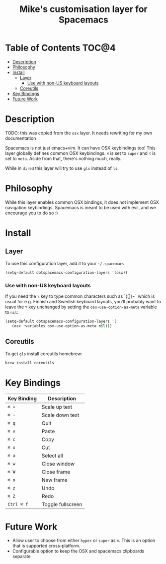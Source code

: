 #+TITLE: Mike's customisation layer for Spacemacs

[[file:img/icon-milo.png]]

* Table of Contents                                                   :TOC@4:
 - [[#description][Description]]
 - [[#philosophy][Philosophy]]
 - [[#install][Install]]
   - [[#layer][Layer]]
     - [[#use-with-non-us-keyboard-layouts][Use with non-US keyboard layouts]]
   - [[#coreutils][Coreutils]]
 - [[#key-bindings][Key Bindings]]
 - [[#future-work][Future Work]]

* Description

TODO: this was copied from the =osx= layer. It needs rewriting for my own
documentation


Spacemacs is not just emacs+vim. It can have OSX keybindings too! 
This layer globally defines common OSX keybindings. ~⌘~ is set to
~super~ and ~⌥~ is set to ~meta~. Aside from that, there's nothing
much, really.

While in =dired= this layer will try to use =gls= instead of =ls=.

* Philosophy

While this layer enables common OSX bindings, it does not implement
OSX navigation keybindings. Spacemacs is meant to be used with evil,
and we encourage you to do so :)

* Install

** Layer

To use this configuration layer, add it to your =~/.spacemacs=

#+BEGIN_SRC emacs-lisp
  (setq-default dotspacemacs-configuration-layers '(osx))
#+END_SRC

*** Use with non-US keyboard layouts

If you need the ~⌥~ key to type common characters such as `{[]}~` which is usual
for e.g. Finnish and Swedish keyboard layouts, you'll probably want to leave the
~⌥~ key unchanged by setting the =osx-use-option-as-meta= variable to =nil=:

#+BEGIN_SRC emacs-lisp
  (setq-default dotspacemacs-configuration-layers '(
     (osx :variables osx-use-option-as-meta nil)))
#+END_SRC

** Coreutils

To get =gls= install coreutils homebrew:

#+BEGIN_SRC sh
  brew install coreutils
#+END_SRC

* Key Bindings

| Key Binding | Description       |
|-------------+-------------------|
| ~⌘ +~       | Scale up text     |
| ~⌘ -~       | Scale down text   |
| ~⌘ q~       | Quit              |
| ~⌘ v~       | Paste             |
| ~⌘ c~       | Copy              |
| ~⌘ x~       | Cut               |
| ~⌘ a~       | Select all        |
| ~⌘ w~       | Close window      |
| ~⌘ W~       | Close frame       |
| ~⌘ n~       | New frame         |
| ~⌘ z~       | Undo              |
| ~⌘ Z~       | Redo              |
| ~Ctrl ⌘ f~  | Toggle fullscreen |

* Future Work

- Allow user to choose from either ~hyper~ or ~super~ as ~⌘~. This is an option
  that is supported cross-platform.
- Configurable option to keep the OSX and spacemacs clipboards separate
